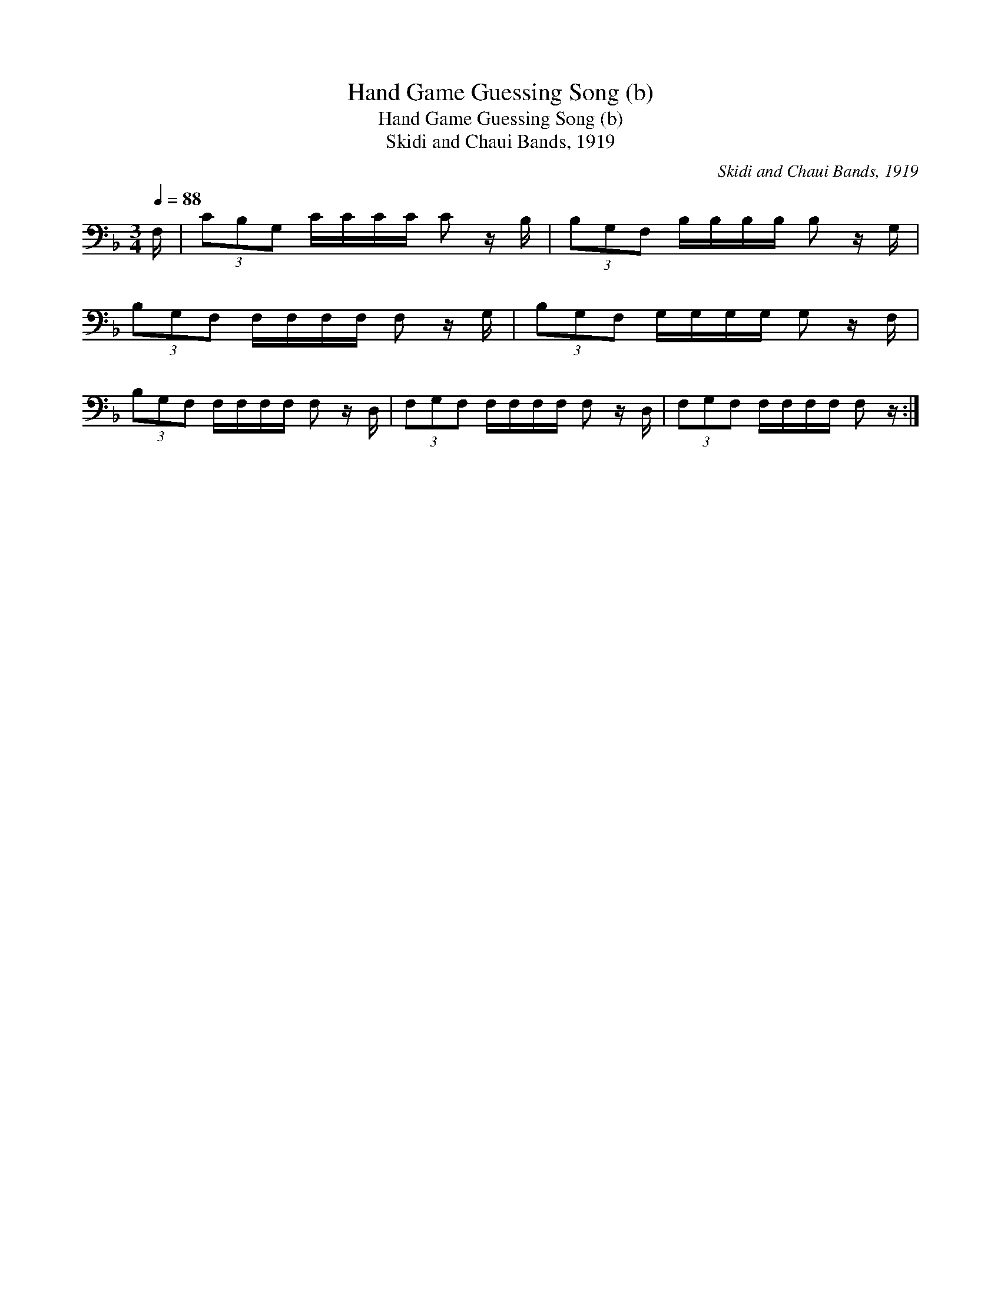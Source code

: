 X:1
T:Hand Game Guessing Song (b)
T:Hand Game Guessing Song (b)
T:Skidi and Chaui Bands, 1919
C:Skidi and Chaui Bands, 1919
L:1/8
Q:1/4=88
M:3/4
K:F
V:1 bass 
V:1
 F,/ | (3CB,G, C/C/C/C/ C z/ B,/ | (3B,G,F, B,/B,/B,/B,/ B, z/ G,/ | %3
 (3B,G,F, F,/F,/F,/F,/ F, z/ G,/ | (3B,G,F, G,/G,/G,/G,/ G, z/ F,/ | %5
 (3B,G,F, F,/F,/F,/F,/ F, z/ D,/ | (3F,G,F, F,/F,/F,/F,/ F, z/ D,/ | (3F,G,F, F,/F,/F,/F,/ F, z/ :| %8

